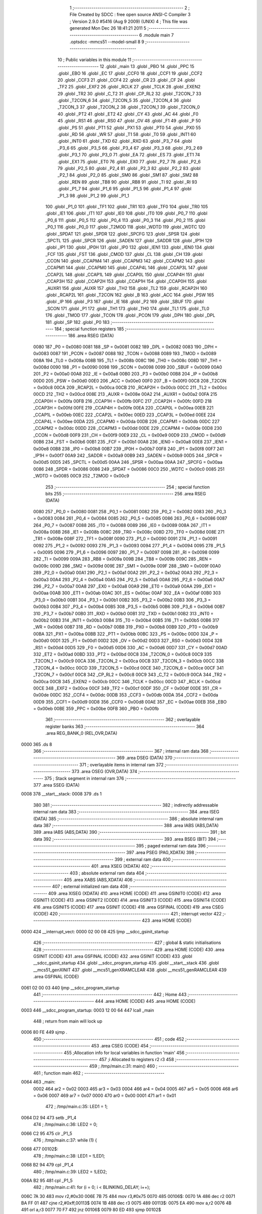                               1 ;--------------------------------------------------------
                              2 ; File Created by SDCC : free open source ANSI-C Compiler
                              3 ; Version 2.9.0 #5416 (Aug  9 2009) (UNIX)
                              4 ; This file was generated Mon Dec 26 18:41:21 2011
                              5 ;--------------------------------------------------------
                              6 	.module main
                              7 	.optsdcc -mmcs51 --model-small
                              8 	
                              9 ;--------------------------------------------------------
                             10 ; Public variables in this module
                             11 ;--------------------------------------------------------
                             12 	.globl _main
                             13 	.globl _PBO
                             14 	.globl _PPC
                             15 	.globl _EBO
                             16 	.globl _EC
                             17 	.globl _CCF0
                             18 	.globl _CCF1
                             19 	.globl _CCF2
                             20 	.globl _CCF3
                             21 	.globl _CCF4
                             22 	.globl _CR
                             23 	.globl _CF
                             24 	.globl _TF2
                             25 	.globl _EXF2
                             26 	.globl _RCLK
                             27 	.globl _TCLK
                             28 	.globl _EXEN2
                             29 	.globl _TR2
                             30 	.globl _C_T2
                             31 	.globl _CP_RL2
                             32 	.globl _T2CON_7
                             33 	.globl _T2CON_6
                             34 	.globl _T2CON_5
                             35 	.globl _T2CON_4
                             36 	.globl _T2CON_3
                             37 	.globl _T2CON_2
                             38 	.globl _T2CON_1
                             39 	.globl _T2CON_0
                             40 	.globl _PT2
                             41 	.globl _ET2
                             42 	.globl _CY
                             43 	.globl _AC
                             44 	.globl _F0
                             45 	.globl _RS1
                             46 	.globl _RS0
                             47 	.globl _OV
                             48 	.globl _F1
                             49 	.globl _P
                             50 	.globl _PS
                             51 	.globl _PT1
                             52 	.globl _PX1
                             53 	.globl _PT0
                             54 	.globl _PX0
                             55 	.globl _RD
                             56 	.globl _WR
                             57 	.globl _T1
                             58 	.globl _T0
                             59 	.globl _INT1
                             60 	.globl _INT0
                             61 	.globl _TXD
                             62 	.globl _RXD
                             63 	.globl _P3_7
                             64 	.globl _P3_6
                             65 	.globl _P3_5
                             66 	.globl _P3_4
                             67 	.globl _P3_3
                             68 	.globl _P3_2
                             69 	.globl _P3_1
                             70 	.globl _P3_0
                             71 	.globl _EA
                             72 	.globl _ES
                             73 	.globl _ET1
                             74 	.globl _EX1
                             75 	.globl _ET0
                             76 	.globl _EX0
                             77 	.globl _P2_7
                             78 	.globl _P2_6
                             79 	.globl _P2_5
                             80 	.globl _P2_4
                             81 	.globl _P2_3
                             82 	.globl _P2_2
                             83 	.globl _P2_1
                             84 	.globl _P2_0
                             85 	.globl _SM0
                             86 	.globl _SM1
                             87 	.globl _SM2
                             88 	.globl _REN
                             89 	.globl _TB8
                             90 	.globl _RB8
                             91 	.globl _TI
                             92 	.globl _RI
                             93 	.globl _P1_7
                             94 	.globl _P1_6
                             95 	.globl _P1_5
                             96 	.globl _P1_4
                             97 	.globl _P1_3
                             98 	.globl _P1_2
                             99 	.globl _P1_1
                            100 	.globl _P1_0
                            101 	.globl _TF1
                            102 	.globl _TR1
                            103 	.globl _TF0
                            104 	.globl _TR0
                            105 	.globl _IE1
                            106 	.globl _IT1
                            107 	.globl _IE0
                            108 	.globl _IT0
                            109 	.globl _P0_7
                            110 	.globl _P0_6
                            111 	.globl _P0_5
                            112 	.globl _P0_4
                            113 	.globl _P0_3
                            114 	.globl _P0_2
                            115 	.globl _P0_1
                            116 	.globl _P0_0
                            117 	.globl _T2MOD
                            118 	.globl _WDTD
                            119 	.globl _WDTC
                            120 	.globl _SPDAT
                            121 	.globl _SPDR
                            122 	.globl _SPCFG
                            123 	.globl _SPSR
                            124 	.globl _SPCTL
                            125 	.globl _SPCR
                            126 	.globl _SADEN
                            127 	.globl _SADDR
                            128 	.globl _IP1H
                            129 	.globl _IP1
                            130 	.globl _IP0H
                            131 	.globl _IP0
                            132 	.globl _IEN1
                            133 	.globl _IEN0
                            134 	.globl _FCF
                            135 	.globl _FST
                            136 	.globl _CMOD
                            137 	.globl _CL
                            138 	.globl _CH
                            139 	.globl _CCON
                            140 	.globl _CCAPM4
                            141 	.globl _CCAPM3
                            142 	.globl _CCAPM2
                            143 	.globl _CCAPM1
                            144 	.globl _CCAPM0
                            145 	.globl _CCAP4L
                            146 	.globl _CCAP3L
                            147 	.globl _CCAP2L
                            148 	.globl _CCAP1L
                            149 	.globl _CCAP0L
                            150 	.globl _CCAP4H
                            151 	.globl _CCAP3H
                            152 	.globl _CCAP2H
                            153 	.globl _CCAP1H
                            154 	.globl _CCAP0H
                            155 	.globl _AUXR1
                            156 	.globl _AUXR
                            157 	.globl _TH2
                            158 	.globl _TL2
                            159 	.globl _RCAP2H
                            160 	.globl _RCAP2L
                            161 	.globl _T2CON
                            162 	.globl _B
                            163 	.globl _ACC
                            164 	.globl _PSW
                            165 	.globl _IP
                            166 	.globl _P3
                            167 	.globl _IE
                            168 	.globl _P2
                            169 	.globl _SBUF
                            170 	.globl _SCON
                            171 	.globl _P1
                            172 	.globl _TH1
                            173 	.globl _TH0
                            174 	.globl _TL1
                            175 	.globl _TL0
                            176 	.globl _TMOD
                            177 	.globl _TCON
                            178 	.globl _PCON
                            179 	.globl _DPH
                            180 	.globl _DPL
                            181 	.globl _SP
                            182 	.globl _P0
                            183 ;--------------------------------------------------------
                            184 ; special function registers
                            185 ;--------------------------------------------------------
                            186 	.area RSEG    (DATA)
                    0080    187 _P0	=	0x0080
                    0081    188 _SP	=	0x0081
                    0082    189 _DPL	=	0x0082
                    0083    190 _DPH	=	0x0083
                    0087    191 _PCON	=	0x0087
                    0088    192 _TCON	=	0x0088
                    0089    193 _TMOD	=	0x0089
                    008A    194 _TL0	=	0x008a
                    008B    195 _TL1	=	0x008b
                    008C    196 _TH0	=	0x008c
                    008D    197 _TH1	=	0x008d
                    0090    198 _P1	=	0x0090
                    0098    199 _SCON	=	0x0098
                    0099    200 _SBUF	=	0x0099
                    00A0    201 _P2	=	0x00a0
                    00A8    202 _IE	=	0x00a8
                    00B0    203 _P3	=	0x00b0
                    00B8    204 _IP	=	0x00b8
                    00D0    205 _PSW	=	0x00d0
                    00E0    206 _ACC	=	0x00e0
                    00F0    207 _B	=	0x00f0
                    00C8    208 _T2CON	=	0x00c8
                    00CA    209 _RCAP2L	=	0x00ca
                    00CB    210 _RCAP2H	=	0x00cb
                    00CC    211 _TL2	=	0x00cc
                    00CD    212 _TH2	=	0x00cd
                    008E    213 _AUXR	=	0x008e
                    00A2    214 _AUXR1	=	0x00a2
                    00FA    215 _CCAP0H	=	0x00fa
                    00FB    216 _CCAP1H	=	0x00fb
                    00FC    217 _CCAP2H	=	0x00fc
                    00FD    218 _CCAP3H	=	0x00fd
                    00FE    219 _CCAP4H	=	0x00fe
                    00EA    220 _CCAP0L	=	0x00ea
                    00EB    221 _CCAP1L	=	0x00eb
                    00EC    222 _CCAP2L	=	0x00ec
                    00ED    223 _CCAP3L	=	0x00ed
                    00EE    224 _CCAP4L	=	0x00ee
                    00DA    225 _CCAPM0	=	0x00da
                    00DB    226 _CCAPM1	=	0x00db
                    00DC    227 _CCAPM2	=	0x00dc
                    00DD    228 _CCAPM3	=	0x00dd
                    00DE    229 _CCAPM4	=	0x00de
                    00D8    230 _CCON	=	0x00d8
                    00F9    231 _CH	=	0x00f9
                    00E9    232 _CL	=	0x00e9
                    00D9    233 _CMOD	=	0x00d9
                    00B6    234 _FST	=	0x00b6
                    00B1    235 _FCF	=	0x00b1
                    00A8    236 _IEN0	=	0x00a8
                    00E8    237 _IEN1	=	0x00e8
                    00B8    238 _IP0	=	0x00b8
                    00B7    239 _IP0H	=	0x00b7
                    00F8    240 _IP1	=	0x00f8
                    00F7    241 _IP1H	=	0x00f7
                    00A9    242 _SADDR	=	0x00a9
                    00B9    243 _SADEN	=	0x00b9
                    00D5    244 _SPCR	=	0x00d5
                    00D5    245 _SPCTL	=	0x00d5
                    00AA    246 _SPSR	=	0x00aa
                    00AA    247 _SPCFG	=	0x00aa
                    0086    248 _SPDR	=	0x0086
                    0086    249 _SPDAT	=	0x0086
                    00C0    250 _WDTC	=	0x00c0
                    0085    251 _WDTD	=	0x0085
                    00C9    252 _T2MOD	=	0x00c9
                            253 ;--------------------------------------------------------
                            254 ; special function bits
                            255 ;--------------------------------------------------------
                            256 	.area RSEG    (DATA)
                    0080    257 _P0_0	=	0x0080
                    0081    258 _P0_1	=	0x0081
                    0082    259 _P0_2	=	0x0082
                    0083    260 _P0_3	=	0x0083
                    0084    261 _P0_4	=	0x0084
                    0085    262 _P0_5	=	0x0085
                    0086    263 _P0_6	=	0x0086
                    0087    264 _P0_7	=	0x0087
                    0088    265 _IT0	=	0x0088
                    0089    266 _IE0	=	0x0089
                    008A    267 _IT1	=	0x008a
                    008B    268 _IE1	=	0x008b
                    008C    269 _TR0	=	0x008c
                    008D    270 _TF0	=	0x008d
                    008E    271 _TR1	=	0x008e
                    008F    272 _TF1	=	0x008f
                    0090    273 _P1_0	=	0x0090
                    0091    274 _P1_1	=	0x0091
                    0092    275 _P1_2	=	0x0092
                    0093    276 _P1_3	=	0x0093
                    0094    277 _P1_4	=	0x0094
                    0095    278 _P1_5	=	0x0095
                    0096    279 _P1_6	=	0x0096
                    0097    280 _P1_7	=	0x0097
                    0098    281 _RI	=	0x0098
                    0099    282 _TI	=	0x0099
                    009A    283 _RB8	=	0x009a
                    009B    284 _TB8	=	0x009b
                    009C    285 _REN	=	0x009c
                    009D    286 _SM2	=	0x009d
                    009E    287 _SM1	=	0x009e
                    009F    288 _SM0	=	0x009f
                    00A0    289 _P2_0	=	0x00a0
                    00A1    290 _P2_1	=	0x00a1
                    00A2    291 _P2_2	=	0x00a2
                    00A3    292 _P2_3	=	0x00a3
                    00A4    293 _P2_4	=	0x00a4
                    00A5    294 _P2_5	=	0x00a5
                    00A6    295 _P2_6	=	0x00a6
                    00A7    296 _P2_7	=	0x00a7
                    00A8    297 _EX0	=	0x00a8
                    00A9    298 _ET0	=	0x00a9
                    00AA    299 _EX1	=	0x00aa
                    00AB    300 _ET1	=	0x00ab
                    00AC    301 _ES	=	0x00ac
                    00AF    302 _EA	=	0x00af
                    00B0    303 _P3_0	=	0x00b0
                    00B1    304 _P3_1	=	0x00b1
                    00B2    305 _P3_2	=	0x00b2
                    00B3    306 _P3_3	=	0x00b3
                    00B4    307 _P3_4	=	0x00b4
                    00B5    308 _P3_5	=	0x00b5
                    00B6    309 _P3_6	=	0x00b6
                    00B7    310 _P3_7	=	0x00b7
                    00B0    311 _RXD	=	0x00b0
                    00B1    312 _TXD	=	0x00b1
                    00B2    313 _INT0	=	0x00b2
                    00B3    314 _INT1	=	0x00b3
                    00B4    315 _T0	=	0x00b4
                    00B5    316 _T1	=	0x00b5
                    00B6    317 _WR	=	0x00b6
                    00B7    318 _RD	=	0x00b7
                    00B8    319 _PX0	=	0x00b8
                    00B9    320 _PT0	=	0x00b9
                    00BA    321 _PX1	=	0x00ba
                    00BB    322 _PT1	=	0x00bb
                    00BC    323 _PS	=	0x00bc
                    00D0    324 _P	=	0x00d0
                    00D1    325 _F1	=	0x00d1
                    00D2    326 _OV	=	0x00d2
                    00D3    327 _RS0	=	0x00d3
                    00D4    328 _RS1	=	0x00d4
                    00D5    329 _F0	=	0x00d5
                    00D6    330 _AC	=	0x00d6
                    00D7    331 _CY	=	0x00d7
                    00AD    332 _ET2	=	0x00ad
                    00BD    333 _PT2	=	0x00bd
                    00C8    334 _T2CON_0	=	0x00c8
                    00C9    335 _T2CON_1	=	0x00c9
                    00CA    336 _T2CON_2	=	0x00ca
                    00CB    337 _T2CON_3	=	0x00cb
                    00CC    338 _T2CON_4	=	0x00cc
                    00CD    339 _T2CON_5	=	0x00cd
                    00CE    340 _T2CON_6	=	0x00ce
                    00CF    341 _T2CON_7	=	0x00cf
                    00C8    342 _CP_RL2	=	0x00c8
                    00C9    343 _C_T2	=	0x00c9
                    00CA    344 _TR2	=	0x00ca
                    00CB    345 _EXEN2	=	0x00cb
                    00CC    346 _TCLK	=	0x00cc
                    00CD    347 _RCLK	=	0x00cd
                    00CE    348 _EXF2	=	0x00ce
                    00CF    349 _TF2	=	0x00cf
                    00DF    350 _CF	=	0x00df
                    00DE    351 _CR	=	0x00de
                    00DC    352 _CCF4	=	0x00dc
                    00DB    353 _CCF3	=	0x00db
                    00DA    354 _CCF2	=	0x00da
                    00D9    355 _CCF1	=	0x00d9
                    00D8    356 _CCF0	=	0x00d8
                    00AE    357 _EC	=	0x00ae
                    00EB    358 _EBO	=	0x00eb
                    00BE    359 _PPC	=	0x00be
                    00FB    360 _PBO	=	0x00fb
                            361 ;--------------------------------------------------------
                            362 ; overlayable register banks
                            363 ;--------------------------------------------------------
                            364 	.area REG_BANK_0	(REL,OVR,DATA)
   0000                     365 	.ds 8
                            366 ;--------------------------------------------------------
                            367 ; internal ram data
                            368 ;--------------------------------------------------------
                            369 	.area DSEG    (DATA)
                            370 ;--------------------------------------------------------
                            371 ; overlayable items in internal ram 
                            372 ;--------------------------------------------------------
                            373 	.area	OSEG    (OVR,DATA)
                            374 ;--------------------------------------------------------
                            375 ; Stack segment in internal ram 
                            376 ;--------------------------------------------------------
                            377 	.area	SSEG	(DATA)
   0008                     378 __start__stack:
   0008                     379 	.ds	1
                            380 
                            381 ;--------------------------------------------------------
                            382 ; indirectly addressable internal ram data
                            383 ;--------------------------------------------------------
                            384 	.area ISEG    (DATA)
                            385 ;--------------------------------------------------------
                            386 ; absolute internal ram data
                            387 ;--------------------------------------------------------
                            388 	.area IABS    (ABS,DATA)
                            389 	.area IABS    (ABS,DATA)
                            390 ;--------------------------------------------------------
                            391 ; bit data
                            392 ;--------------------------------------------------------
                            393 	.area BSEG    (BIT)
                            394 ;--------------------------------------------------------
                            395 ; paged external ram data
                            396 ;--------------------------------------------------------
                            397 	.area PSEG    (PAG,XDATA)
                            398 ;--------------------------------------------------------
                            399 ; external ram data
                            400 ;--------------------------------------------------------
                            401 	.area XSEG    (XDATA)
                            402 ;--------------------------------------------------------
                            403 ; absolute external ram data
                            404 ;--------------------------------------------------------
                            405 	.area XABS    (ABS,XDATA)
                            406 ;--------------------------------------------------------
                            407 ; external initialized ram data
                            408 ;--------------------------------------------------------
                            409 	.area XISEG   (XDATA)
                            410 	.area HOME    (CODE)
                            411 	.area GSINIT0 (CODE)
                            412 	.area GSINIT1 (CODE)
                            413 	.area GSINIT2 (CODE)
                            414 	.area GSINIT3 (CODE)
                            415 	.area GSINIT4 (CODE)
                            416 	.area GSINIT5 (CODE)
                            417 	.area GSINIT  (CODE)
                            418 	.area GSFINAL (CODE)
                            419 	.area CSEG    (CODE)
                            420 ;--------------------------------------------------------
                            421 ; interrupt vector 
                            422 ;--------------------------------------------------------
                            423 	.area HOME    (CODE)
   0000                     424 __interrupt_vect:
   0000 02 00 08            425 	ljmp	__sdcc_gsinit_startup
                            426 ;--------------------------------------------------------
                            427 ; global & static initialisations
                            428 ;--------------------------------------------------------
                            429 	.area HOME    (CODE)
                            430 	.area GSINIT  (CODE)
                            431 	.area GSFINAL (CODE)
                            432 	.area GSINIT  (CODE)
                            433 	.globl __sdcc_gsinit_startup
                            434 	.globl __sdcc_program_startup
                            435 	.globl __start__stack
                            436 	.globl __mcs51_genXINIT
                            437 	.globl __mcs51_genXRAMCLEAR
                            438 	.globl __mcs51_genRAMCLEAR
                            439 	.area GSFINAL (CODE)
   0061 02 00 03            440 	ljmp	__sdcc_program_startup
                            441 ;--------------------------------------------------------
                            442 ; Home
                            443 ;--------------------------------------------------------
                            444 	.area HOME    (CODE)
                            445 	.area HOME    (CODE)
   0003                     446 __sdcc_program_startup:
   0003 12 00 64            447 	lcall	_main
                            448 ;	return from main will lock up
   0006 80 FE               449 	sjmp .
                            450 ;--------------------------------------------------------
                            451 ; code
                            452 ;--------------------------------------------------------
                            453 	.area CSEG    (CODE)
                            454 ;------------------------------------------------------------
                            455 ;Allocation info for local variables in function 'main'
                            456 ;------------------------------------------------------------
                            457 ;i                         Allocated to registers r2 r3 
                            458 ;------------------------------------------------------------
                            459 ;	/tmp/main.c:31: main()
                            460 ;	-----------------------------------------
                            461 ;	 function main
                            462 ;	-----------------------------------------
   0064                     463 _main:
                    0002    464 	ar2 = 0x02
                    0003    465 	ar3 = 0x03
                    0004    466 	ar4 = 0x04
                    0005    467 	ar5 = 0x05
                    0006    468 	ar6 = 0x06
                    0007    469 	ar7 = 0x07
                    0000    470 	ar0 = 0x00
                    0001    471 	ar1 = 0x01
                            472 ;	/tmp/main.c:35: LED1 = 1;
   0064 D2 94               473 	setb	_P1_4
                            474 ;	/tmp/main.c:36: LED2 = 0;
   0066 C2 95               475 	clr	_P1_5
                            476 ;	/tmp/main.c:37: while (1) {
   0068                     477 00102$:
                            478 ;	/tmp/main.c:38: LED1 = !LED1;
   0068 B2 94               479 	cpl	_P1_4
                            480 ;	/tmp/main.c:39: LED2 = !LED2;
   006A B2 95               481 	cpl	_P1_5
                            482 ;	/tmp/main.c:41: for (i = 0; i < BLINKING_DELAY; i++);
   006C 7A 30               483 	mov	r2,#0x30
   006E 7B 75               484 	mov	r3,#0x75
   0070                     485 00106$:
   0070 1A                  486 	dec	r2
   0071 BA FF 01            487 	cjne	r2,#0xff,00113$
   0074 1B                  488 	dec	r3
   0075                     489 00113$:
   0075 EA                  490 	mov	a,r2
   0076 4B                  491 	orl	a,r3
   0077 70 F7               492 	jnz	00106$
   0079 80 ED               493 	sjmp	00102$
                            494 	.area CSEG    (CODE)
                            495 	.area CONST   (CODE)
                            496 	.area XINIT   (CODE)
                            497 	.area CABS    (ABS,CODE)
